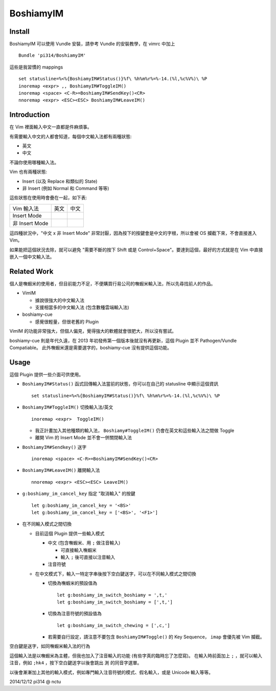 ==========
BoshiamyIM
==========

Install
-------

BoshiamyIM 可以使用 Vundle 安裝，請參考 Vundle 的安裝教學，在 vimrc 中加上 ::

  Bundle 'pi314/BoshiamyIM'

這些是我習慣的 mappings ::

  set statusline=%<%{BoshiamyIM#Status()}%f\ %h%m%r%=%-14.(%l,%c%V%)\ %P
  inoremap <expr> ,, BoshiamyIM#ToggleIM()
  inoremap <space> <C-R>=BoshiamyIM#SendKey()<CR>
  nnoremap <expr> <ESC><ESC> BoshiamyIM#LeaveIM()

Introduction
------------

在 Vim 裡面輸入中文一直都是件麻煩事。

有需要輸入中文的人都會知道，每個中文輸入法都有兩種狀態:

* 英文
* 中文

不論你使用哪種輸入法。

Vim 也有兩種狀態:

* Insert (以及 Replace 和類似的 State)
* 非 Insert (例如 Normal 和 Command 等等)

這些狀態在使用時會疊在一起，如下表:

+----------------+------+------+
| Vim \ 輸入法   | 英文 | 中文 |
+----------------+------+------+
| Insert Mode    |      |      |
+----------------+------+------+
| 非 Insert Mode |      |      |
+----------------+------+------+

這四種狀況中，"中文 x 非 Insert Mode" 非常討厭，因為按下的按鍵會是中文的字根，所以會被 OS 攔截下來，不會直接進入 Vim。

如果能把這個狀況去除，就可以避免 "需要不斷的按下 Shift 或是 Control+Space"。要達到這個，最好的方式就是在 Vim 中直接嵌入一個中文輸入法。

Related Work
------------

個人是嘸蝦米的使用者，但目前能力不足，不便購買行易公司的嘸蝦米輸入法，所以先尋找前人的作品。

* VimIM

  - 據說很強大的中文輸入法
  - 支援相當多的中文輸入法 (包含數種雲端輸入法)

* boshiamy-cue

  - 感覺很輕量，但很老舊的 Plugin

VimIM 的功能非常強大，但個人偏見，覺得強大的軟體就會很肥大，所以沒有嘗試。

boshiamy-cue 則是年代久遠，在 2013 年初發佈第一個版本後就沒有再更新，這個 Plugin 並不 Pathogen/Vundle Compatiable。
此外嘸蝦米還是需要選字的，boshiamy-cue 沒有提供這個功能。

Usage
-----

這個 Plugin 提供一些介面可供使用。

* ``BoshiamyIM#Status()`` 函式回傳輸入法當前的狀態，你可以在自己的 statusline 中顯示這個資訊 ::

    set statusline=%<%{BoshiamyIM#Status()}%f\ %h%m%r%=%-14.(%l,%c%V%)\ %P

* ``BoshiamyIM#ToggleIM()`` 切換輸入法/英文 ::

    inoremap <expr>  ToggleIM()

  - 我正計畫加入其他種類的輸入法， ``Boshiamy#ToggleIM()`` 仍會在英文和這些輸入法之間做 Toggle
  - 離開 Vim 的 Insert Mode 並不會一併關閉輸入法

* ``BoshiamyIM#Sendkey()`` 送字 ::

    inoremap <space> <C-R>=BoshiamyIM#SendKey()<CR>

* ``BoshiamyIM#LeaveIM()`` 離開輸入法 ::

    nnoremap <expr> <ESC><ESC> LeaveIM()

* ``g:boshiamy_im_cancel_key`` 指定 "取消輸入" 的按鍵 ::

    let g:boshiamy_im_cancel_key = '<BS>'
    let g:boshiamy_im_cancel_key = ['<BS>', '<F1>']

* 在不同輸入模式之間切換

  - 目前這個 Plugin 提供一些輸入模式

    + 中文 (包含嘸蝦米、用 ``;`` 做注音輸入)

      * 可直接輸入嘸蝦米
      * 輸入 ``;`` 後可直接以注音輸入

    + 注音符號
  
  - 在中文模式下，輸入一特定字串後按下空白鍵送字，可以在不同輸入模式之間切換

    + 切換為嘸蝦米的預設值為 ::

        let g:boshiamy_im_switch_boshiamy = ',t,'
        let g:boshiamy_im_switch_boshiamy = [',t,']

    + 切換為注音符號的預設值為 ::

        let g:boshiamy_im_switch_chewing = [',c,']

    + 若需要自行設定，請注意不要包含 ``BoshiamyIM#Toggle()`` 的 Key Sequence， ``imap`` 會優先被 Vim 攔截。

空白鍵是送字，如同嘸蝦米輸入法的行為

這個輸入法是以嘸蝦米為主體，但我也加入了注音輸入的功能 (有些字真的臨時忘了怎麼寫)。
在輸入時前面加上 ``;`` ，就可以輸入注音，例如 ``;hk4`` ，按下空白鍵送字以後會跳出 ``測`` 的同音字選單。

以後會漸漸加上其他的輸入模式，例如專門輸入注音符號的模式、假名輸入，或是 Unicode 輸入等等。

2014/12/12 pi314 @ nctu
